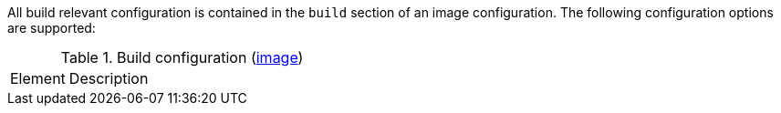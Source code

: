 All build relevant configuration is contained in the `build` section
of an image configuration. The following configuration options are supported:

[[config-image-build]]
.Build configuration (<<config-image, image>>)
[cols="1,5"]
|===
| Element | Description
|===
